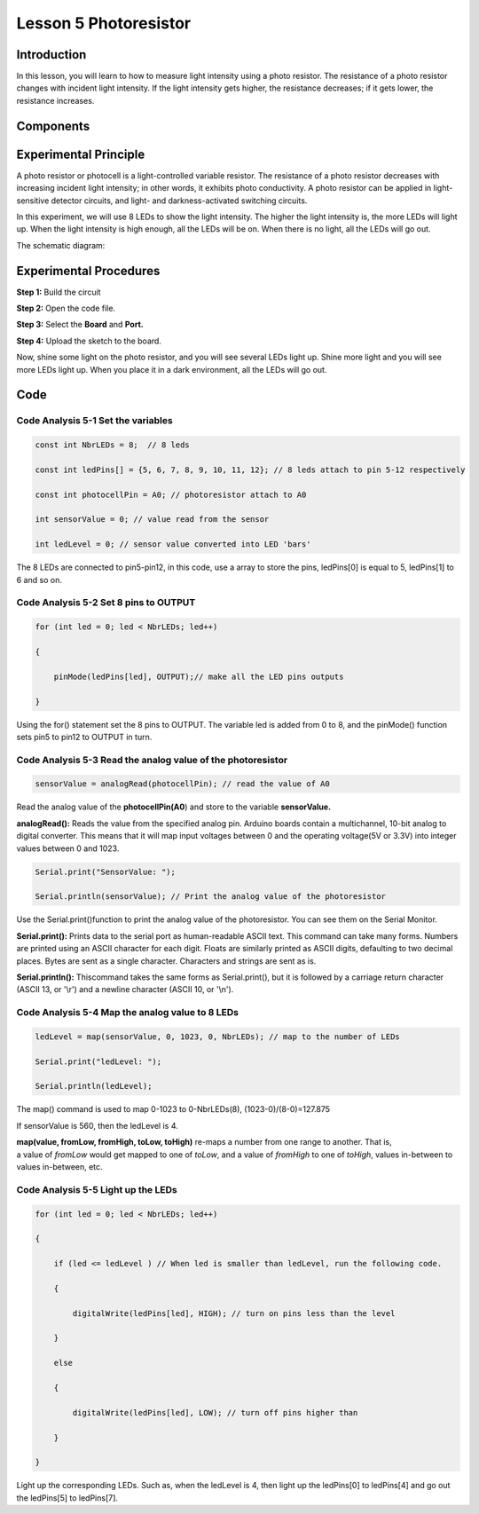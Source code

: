 Lesson 5 Photoresistor
===============================

**Introduction**
----------------------

In this lesson, you will learn to how to measure light intensity using a
photo resistor. The resistance of a photo resistor changes with incident
light intensity. If the light intensity gets higher, the resistance
decreases; if it gets lower, the resistance increases.

**Components**
-----------------

.. image:: media_arduino/image171.png
    :width: 800
    :align: center

.. image:: media_arduino/image180.png
    :width: 800
    :align: center

**Experimental Principle**
---------------------------------

A photo resistor or photocell is a light-controlled variable resistor.
The resistance of a photo resistor decreases with increasing incident
light intensity; in other words, it exhibits photo conductivity. A photo
resistor can be applied in light-sensitive detector circuits, and light-
and darkness-activated switching circuits.

In this experiment, we will use 8 LEDs to show the light intensity. The
higher the light intensity is, the more LEDs will light up. When the
light intensity is high enough, all the LEDs will be on. When there is
no light, all the LEDs will go out.

The schematic diagram:

.. image:: media_arduino/image77.png
    :width: 800
    :align: center

**Experimental Procedures**
------------------------------

**Step 1:** Build the circuit

**Step 2:** Open the code file.

**Step 3:** Select the **Board** and **Port.**

**Step 4:** Upload the sketch to the board.

.. image:: media_arduino/image216.png
    :align: center


Now, shine some light on the photo resistor, and you will see several
LEDs light up. Shine more light and you will see more LEDs light up.
When you place it in a dark environment, all the LEDs will go out.

.. image:: media_arduino/image79.jpeg
    :width: 800
    :align: center

**Code**
-----------------------

.. raw:: html

    <iframe src=https://create.arduino.cc/editor/sunfounder01/3ea9e490-2a11-47f8-95b6-740e125347f0/preview?embed style="height:510px;width:100%;margin:10px 0" frameborder=0></iframe>

**Code Analysis** **5-1** **Set the variables**
^^^^^^^^^^^^^^^^^^^^^^^^^^^^^^^^^^^^^^^^^^^^^^^^^^^^^^

.. code-block:: arduino

    const int NbrLEDs = 8;  // 8 leds

    const int ledPins[] = {5, 6, 7, 8, 9, 10, 11, 12}; // 8 leds attach to pin 5-12 respectively

    const int photocellPin = A0; // photoresistor attach to A0

    int sensorValue = 0; // value read from the sensor

    int ledLevel = 0; // sensor value converted into LED 'bars'

The 8 LEDs are connected to pin5-pin12, in this code, use a array to
store the pins, ledPins[0] is equal to 5, ledPins[1] to 6 and so on.

**Code Analysis** **5-2** **Set 8 pins to OUTPUT**
^^^^^^^^^^^^^^^^^^^^^^^^^^^^^^^^^^^^^^^^^^^^^^^^^^^^^

.. code-block:: arduino

    for (int led = 0; led < NbrLEDs; led++)
    
    {

        pinMode(ledPins[led], OUTPUT);// make all the LED pins outputs
    
    }

Using the for() statement set the 8 pins to OUTPUT. The variable led is
added from 0 to 8, and the pinMode() function sets pin5 to pin12 to
OUTPUT in turn.

**Code Analysis** **5-3** **Read the analog value of the photoresistor**
^^^^^^^^^^^^^^^^^^^^^^^^^^^^^^^^^^^^^^^^^^^^^^^^^^^^^^^^^^^^^^^^^^^^^^^^^^^

.. code-block:: arduino

    sensorValue = analogRead(photocellPin); // read the value of A0

Read the analog value of the **photocellPin(A0**) and store to the
variable **sensorValue.**

**analogRead():** Reads the value from the specified analog pin. Arduino
boards contain a multichannel, 10-bit analog to digital converter. This
means that it will map input voltages between 0 and the operating
voltage(5V or 3.3V) into integer values between 0 and 1023.

.. code-block:: arduino

    Serial.print("SensorValue: ");

    Serial.println(sensorValue); // Print the analog value of the photoresistor

Use the Serial.print()function to print the analog value of the
photoresistor. You can see them on the Serial Monitor.

**Serial.print():** Prints data to the serial port as human-readable
ASCII text. This command can take many forms. Numbers are printed using
an ASCII character for each digit. Floats are similarly printed as ASCII
digits, defaulting to two decimal places. Bytes are sent as a single
character. Characters and strings are sent as is.

**Serial.println():** Thiscommand takes the same forms as
Serial.print(), but it is followed by a carriage return character (ASCII
13, or '\\r') and a newline character (ASCII 10, or '\\n').

**Code Analysis** **5-4** **Map the analog value to 8 LEDs**
^^^^^^^^^^^^^^^^^^^^^^^^^^^^^^^^^^^^^^^^^^^^^^^^^^^^^^^^^^^^^^^^

.. code-block:: arduino

    ledLevel = map(sensorValue, 0, 1023, 0, NbrLEDs); // map to the number of LEDs

    Serial.print("ledLevel: ");

    Serial.println(ledLevel);

The map() command is used to map 0-1023 to 0-NbrLEDs(8),
(1023-0)/(8-0)=127.875

.. image:: media_arduino/image181.png
    :width: 800
    :align: center

If sensorValue is 560, then the ledLevel is 4.

**map(value, fromLow, fromHigh, toLow, toHigh)** re-maps a number from
one range to another. That is, a value of *fromLow* would get mapped to
one of *toLow*, and a value of *fromHigh* to one of *toHigh*, values
in-between to values in-between, etc.

**Code Analysis** **5-5** **Light up the LEDs**
^^^^^^^^^^^^^^^^^^^^^^^^^^^^^^^^^^^^^^^^^^^^^^^^^^^

.. code-block:: arduino

    for (int led = 0; led < NbrLEDs; led++)

    {

        if (led <= ledLevel ) // When led is smaller than ledLevel, run the following code.

        {

            digitalWrite(ledPins[led], HIGH); // turn on pins less than the level

        }

        else

        {

            digitalWrite(ledPins[led], LOW); // turn off pins higher than

        }

    }

Light up the corresponding LEDs. Such as, when the ledLevel is 4, then
light up the ledPins[0] to ledPins[4] and go out the ledPins[5] to
ledPins[7].

